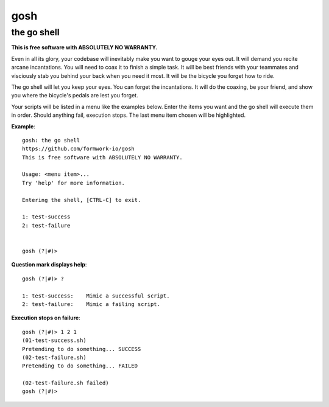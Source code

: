 gosh
====

the go shell
------------

**This is free software with ABSOLUTELY NO WARRANTY.**

Even in all its glory, your codebase will inevitably make you want to gouge
your eyes out. It will demand you recite arcane incantations. You will need to
coax it to finish a simple task. It will be best friends with your teammates
and visciously stab you behind your back when you need it most. It will be the
bicycle you forget how to ride.

The go shell will let you keep your eyes. You can forget the incantations. It
will do the coaxing, be your friend, and show you where the bicycle's pedals
are lest you forget.

Your scripts will be listed in a menu like the examples below. Enter the items
you want and the go shell will execute them in order. Should anything fail,
execution stops. The last menu item chosen will be highlighted.

**Example**::

    gosh: the go shell
    https://github.com/formwork-io/gosh
    This is free software with ABSOLUTELY NO WARRANTY.
    
    Usage: <menu item>...
    Try 'help' for more information.
    
    Entering the shell, [CTRL-C] to exit.
    
    1: test-success
    2: test-failure
                                                                                                                                   
    
    gosh (?|#)> 


**Question mark displays help**::

    gosh (?|#)> ?
    
    1: test-success:    Mimic a successful script.
    2: test-failure:    Mimic a failing script.
                                                                    
**Execution stops on failure**::

    gosh (?|#)> 1 2 1
    (01-test-success.sh)
    Pretending to do something... SUCCESS
    (02-test-failure.sh)
    Pretending to do something... FAILED
  
    (02-test-failure.sh failed)
    gosh (?|#)> 

